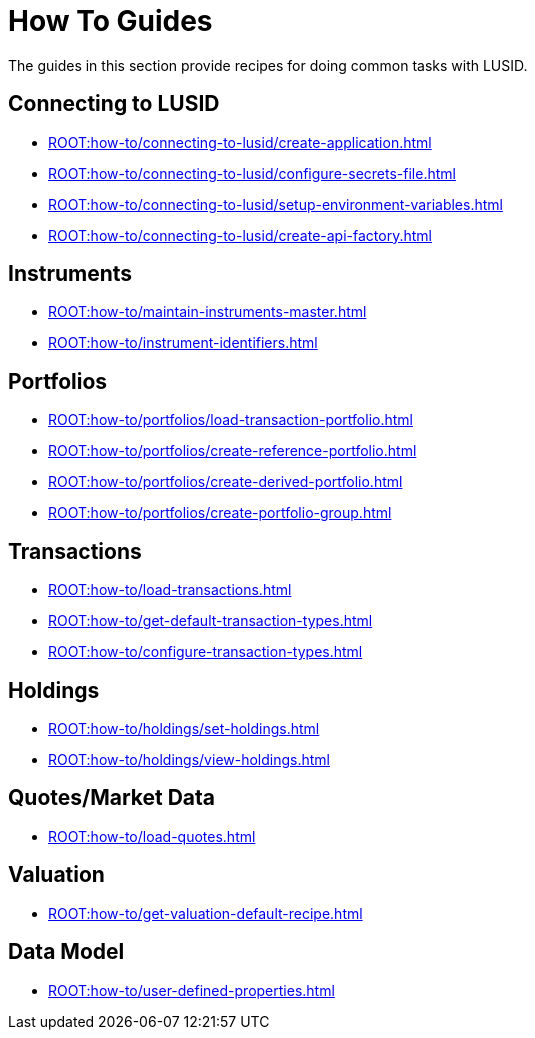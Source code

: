 = How To Guides
:description: How-To Guides for LUSID by FINBOURNE, a bi-temporal investment management data platform with portfolio accounting capabilities.

The guides in this section provide recipes for doing common tasks with LUSID.

== Connecting to LUSID

* xref:ROOT:how-to/connecting-to-lusid/create-application.adoc[]
* xref:ROOT:how-to/connecting-to-lusid/configure-secrets-file.adoc[]
* xref:ROOT:how-to/connecting-to-lusid/setup-environment-variables.adoc[]
* xref:ROOT:how-to/connecting-to-lusid/create-api-factory.adoc[]

== Instruments

* xref:ROOT:how-to/maintain-instruments-master.adoc[]

* xref:ROOT:how-to/instrument-identifiers.adoc[]

== Portfolios

* xref:ROOT:how-to/portfolios/load-transaction-portfolio.adoc[]
* xref:ROOT:how-to/portfolios/create-reference-portfolio.adoc[]
* xref:ROOT:how-to/portfolios/create-derived-portfolio.adoc[]
* xref:ROOT:how-to/portfolios/create-portfolio-group.adoc[]

== Transactions

* xref:ROOT:how-to/load-transactions.adoc[]
* xref:ROOT:how-to/get-default-transaction-types.adoc[]
* xref:ROOT:how-to/configure-transaction-types.adoc[]

== Holdings

* xref:ROOT:how-to/holdings/set-holdings.adoc[]
* xref:ROOT:how-to/holdings/view-holdings.adoc[]

== Quotes/Market Data

* xref:ROOT:how-to/load-quotes.adoc[]

== Valuation

* xref:ROOT:how-to/get-valuation-default-recipe.adoc[]


== Data Model

* xref:ROOT:how-to/user-defined-properties.adoc[]
